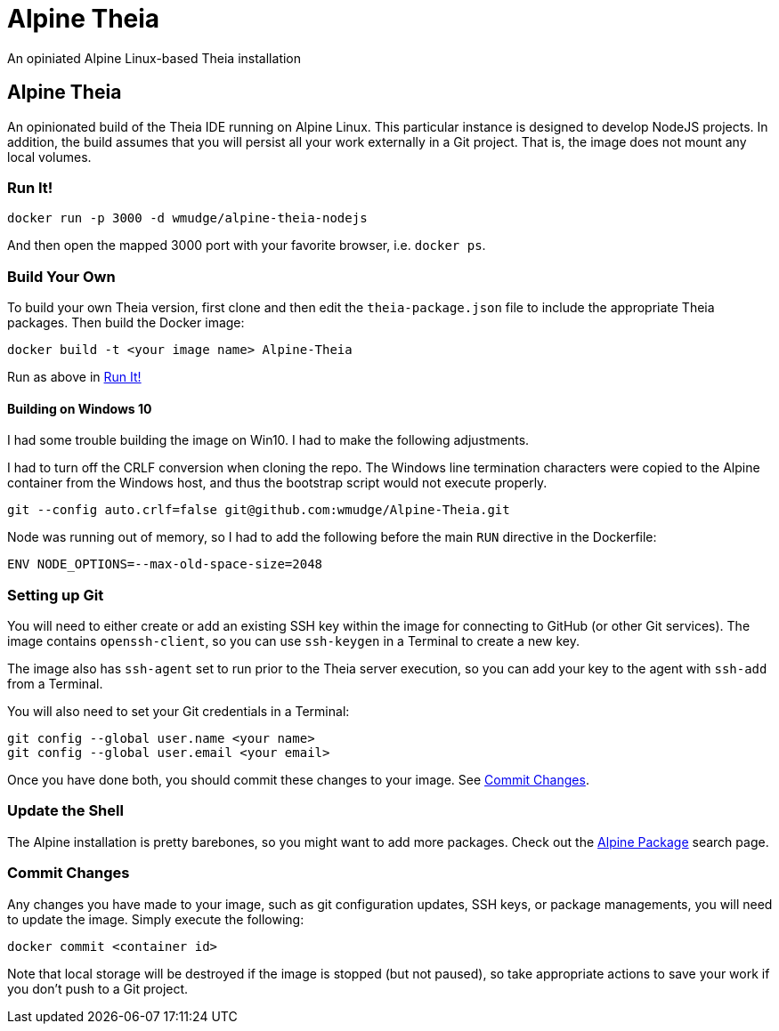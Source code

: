 = Alpine Theia
An opiniated Alpine Linux-based Theia installation

== Alpine Theia

An opinionated build of the Theia IDE running on Alpine Linux.  This particular instance is designed to develop NodeJS projects. In addition, the build assumes that you will persist all your work externally in a Git project. That is, the image does not mount any local volumes.

=== Run It!

[source,bash]
----
docker run -p 3000 -d wmudge/alpine-theia-nodejs
----

And then open the mapped 3000 port with your favorite browser, i.e. `docker ps`.

=== Build Your Own

To build your own Theia version, first clone and then edit the `theia-package.json` file to include the appropriate Theia packages. Then build the Docker image:

[source,bash]
----
docker build -t <your image name> Alpine-Theia
----

Run as above in <<Run It!>>

==== Building on Windows 10

I had some trouble building the image on Win10. I had to make the following adjustments.

I had to turn off the CRLF conversion when cloning the repo. The Windows line termination characters were copied to the Alpine container from the Windows host, and thus the bootstrap script would not execute properly.

[source,bash]
----
git --config auto.crlf=false git@github.com:wmudge/Alpine-Theia.git
----

Node was running out of memory, so I had to add the following before the main `RUN` directive in the Dockerfile:

[source, dockerfile]
----
ENV NODE_OPTIONS=--max-old-space-size=2048
----

=== Setting up Git

You will need to either create or add an existing SSH key within the image for connecting to GitHub (or other Git services). The image contains `openssh-client`, so you can use `ssh-keygen` in a Terminal to create a new key.

The image also has `ssh-agent` set to run prior to the Theia server execution, so you can add your key to the agent with `ssh-add` from a Terminal.

You will also need to set your Git credentials in a Terminal:

[source,bash]
----
git config --global user.name <your name>
git config --global user.email <your email>
----

Once you have done both, you should commit these changes to your image. See <<Commit Changes>>.

=== Update the Shell

The Alpine installation is pretty barebones, so you might want to add more packages. Check out the https://pkgs.alpinelinux.org/packages?name=&branch=edge[Alpine Package] search page.

=== Commit Changes

Any changes you have made to your image, such as git configuration updates, SSH keys, or package managements, you will need to update the image. Simply execute the following:

[source,bash]
----
docker commit <container id>
----

Note that local storage will be destroyed if the image is stopped (but not paused), so take appropriate actions to save your work if you don't push to a Git project.
